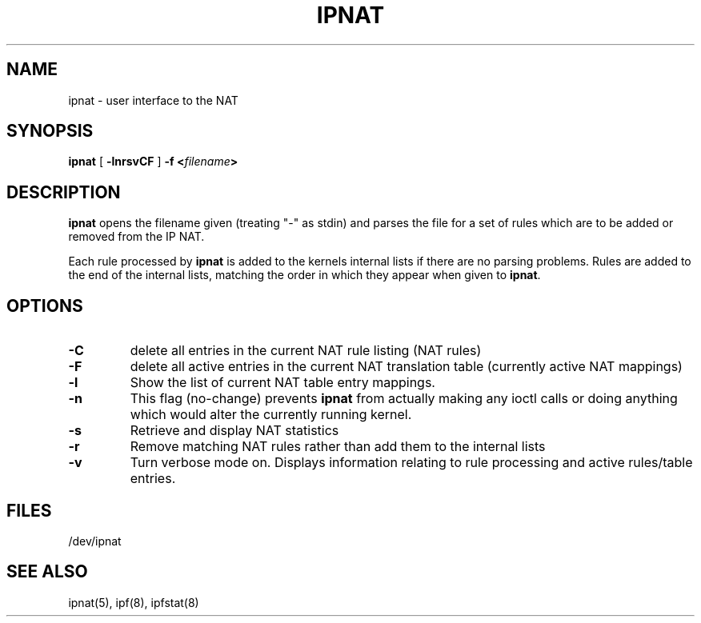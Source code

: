 .TH IPNAT 8
.SH NAME
ipnat \- user interface to the NAT
.SH SYNOPSIS
.B ipnat
[
.B \-lnrsvCF
]
.B \-f <\fIfilename\fP>
.SH DESCRIPTION
.PP
\fBipnat\fP opens the filename given (treating "\-" as stdin) and parses the
file for a set of rules which are to be added or removed from the IP NAT.
.PP
Each rule processed by \fBipnat\fP
is added to the kernels internal lists if there are no parsing problems.
Rules are added to the end of the internal lists, matching the order in
which they appear when given to \fBipnat\fP.
.SH OPTIONS
.TP
.B \-C
delete all entries in the current NAT rule listing (NAT rules)
.TP
.B \-F
delete all active entries in the current NAT translation table (currently
active NAT mappings)
.TP
.B \-l
Show the list of current NAT table entry mappings.
.TP
.B \-n
This flag (no-change) prevents \fBipnat\fP from actually making any ioctl
calls or doing anything which would alter the currently running kernel.
.TP
.B \-s
Retrieve and display NAT statistics
.TP
.B \-r
Remove matching NAT rules rather than add them to the internal lists
.TP
.B \-v
Turn verbose mode on.  Displays information relating to rule processing
and active rules/table entries.
.DT
.SH FILES
/dev/ipnat
.SH SEE ALSO
ipnat(5), ipf(8), ipfstat(8)
